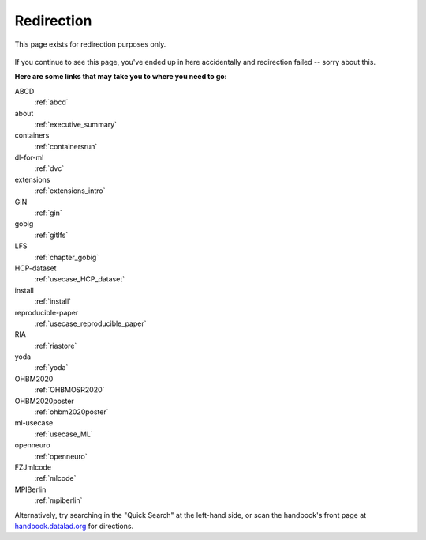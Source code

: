 Redirection
-----------

This page exists for redirection purposes only.

..
   Include a named paragraph in the page, where the javascript code below will
   place any message.

.. raw:: html

   <p><strong id="successmessage">
     You will be redirected to your target page in a few seconds.
   </strong></p>

.. figure:: artwork/src/redirection.svg

..
   use a custom role to identify redirect codes so that a bit of JS can find
   them again

.. role:: redirect
   :class: redirect

If you continue to see this page, you've ended up in here accidentally and redirection
failed -- sorry about this.

**Here are some links that may take you to where you need to go:**

..
   This defines a mapping of redirect codes to their present URLs.
   Please keep sorted by redirection label.

:redirect:`ABCD`
  :ref:`abcd`
:redirect:`about`
  :ref:`executive_summary`
:redirect:`containers`
  :ref:`containersrun`
:redirect:`dl-for-ml`
  :ref:`dvc`
:redirect:`extensions`
  :ref:`extensions_intro`
:redirect:`GIN`
  :ref:`gin`
:redirect:`gobig`
  :ref:`gitlfs`
:redirect:`LFS`
  :ref:`chapter_gobig`
:redirect:`HCP-dataset`
  :ref:`usecase_HCP_dataset`
:redirect:`install`
  :ref:`install`
:redirect:`reproducible-paper`
  :ref:`usecase_reproducible_paper`
:redirect:`RIA`
  :ref:`riastore`
:redirect:`yoda`
  :ref:`yoda`
:redirect:`OHBM2020`
  :ref:`OHBMOSR2020`
:redirect:`OHBM2020poster`
  :ref:`ohbm2020poster`
:redirect:`ml-usecase`
  :ref:`usecase_ML`
:redirect:`openneuro`
  :ref:`openneuro`
:redirect:`FZJmlcode`
  :ref:`mlcode`
:redirect:`MPIBerlin`
  :ref:`mpiberlin`

Alternatively, try searching in the "Quick Search" at the left-hand side, or
scan the handbook's front page at `handbook.datalad.org <http://handbook.datalad.org/en/latest/>`_
for directions.

..
   This code replaces the r.html?key part with the final URL, while keeping
   the rest of URL intact.

.. raw:: html

   <script>
   // take everything after "?" as a code to identify the redirect
   redirect_code = window.location.href.replace(/.*\?/, "");
   success = false;
   // loop over all redirect definitions (see above)
   for (rd of document.getElementsByClassName('redirect')){
     if (rd.innerText != redirect_code) {continue;}
     // read the href from the link in the <dd> matching the <dt> of the redirect
     // this assumes a very simple, and particular structure
     // let's hope that sphinx doesn't break it
     target = rd.parentElement.nextElementSibling.getElementsByTagName("a")[0].href;
     // and jump
     window.location.replace(target);
     success = true;
     break;
   }
   // if we get here, we didn't find a match
   if (success == false) {
     document.getElementById("successmessage"
       ).innerHTML = "Whoops - redirection went wrong, we are lost!"
   }
   </script>
